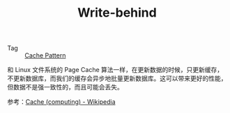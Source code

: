 :PROPERTIES:
:ID:       9AFECD11-7545-4E9D-A375-4EC00EF2DC7C
:END:
#+TITLE: Write-behind

+ Tag :: [[id:47A9EECB-D057-4851-ACDE-E8556C048770][Cache Pattern]]

和 Linux 文件系统的 Page Cache 算法一样，在更新数据的时候，只更新缓存，不更新数据库，而我们的缓存会异步地批量更新数据库。这可以带来更好的性能，但数据不是强一致性的，而且可能会丢失。

#+HTML: <img src="https://upload.wikimedia.org/wikipedia/commons/thumb/c/c2/Write-back_with_write-allocation.svg/440px-Write-back_with_write-allocation.svg.png">

参考：[[https://en.wikipedia.org/wiki/Cache_(computing)#Writing_policies][Cache (computing) - Wikipedia]]

